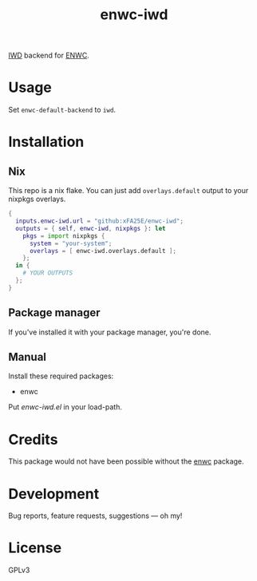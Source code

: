 #+TITLE: enwc-iwd

[[https://github.com/xFA25E/enwc-iwd/actions/workflows/test.yml/badge.svg]]

[[https://iwd.wiki.kernel.org/][IWD]] backend for [[https://savannah.nongnu.org/p/enwc][ENWC]].

* Usage
Set ~enwc-default-backend~ to ~iwd~.

* Installation

** Nix
This repo is a nix flake.  You can just add ~overlays.default~ output to your
nixpkgs overlays.

#+begin_src nix
{
  inputs.enwc-iwd.url = "github:xFA25E/enwc-iwd";
  outputs = { self, enwc-iwd, nixpkgs }: let
    pkgs = import nixpkgs {
      system = "your-system";
      overlays = [ enwc-iwd.overlays.default ];
    };
  in {
    # YOUR OUTPUTS
  };
}
#+end_src

** Package manager
If you've installed it with your package manager, you're done.

** Manual
Install these required packages:

+ enwc

Put /enwc-iwd.el/ in your load-path.

* Credits
This package would not have been possible without the [[https://savannah.nongnu.org/p/enwc][enwc]] package.

* Development
Bug reports, feature requests, suggestions — oh my!

* License
GPLv3
